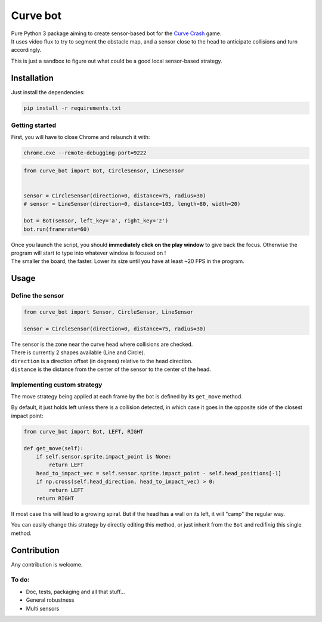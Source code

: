 =========
Curve bot
=========


| Pure Python 3 package aiming to create sensor-based bot for the `Curve Crash <https://curvecrash.com/>`_ game.
| It uses video flux to try to segment the obstacle map, and a sensor close to the head to anticipate collisions and turn accordingly.

This is just a sandbox to figure out what could be a good local sensor-based strategy.


Installation
============

Just install the dependencies:

.. code-block:: bash

   pip install -r requirements.txt


Getting started
~~~~~~~~~~~~~~~

First, you will have to close Chrome and relaunch it with:

.. code-block:: bash

   chrome.exe --remote-debugging-port=9222


.. code-block:: python

   from curve_bot import Bot, CircleSensor, LineSensor


   sensor = CircleSensor(direction=0, distance=75, radius=30)
   # sensor = LineSensor(direction=0, distance=105, length=80, width=20)

   bot = Bot(sensor, left_key='a', right_key='z')
   bot.run(framerate=60)


.. image:: https://user-images.githubusercontent.com/55620769/205488310-6ae7e76f-45c9-4ee6-9928-eebd7441beff.png
  :align: center
  :width: 900


| Once you launch the script, you should **immediately click on the play window** to give back the focus. Otherwise the program will start to type into whatever window is focused on !
| The smaller the board, the faster. Lower its size until you have at least ~20 FPS in the program.


Usage
=====


Define the sensor
~~~~~~~~~~~~~~~~~

.. code-block:: python

   from curve_bot import Sensor, CircleSensor, LineSensor

   sensor = CircleSensor(direction=0, distance=75, radius=30)

| The sensor is the zone near the curve head where collisions are checked.
| There is currently 2 shapes available (Line and Circle).
| ``direction`` is a direction offset (in degrees) relative to the head direction.
| ``distance`` is the distance from the center of the sensor to the center of the head.


Implementing custom strategy
~~~~~~~~~~~~~~~~~~~~~~~~~~~~

The move strategy being applied at each frame by the bot is defined by its ``get_move`` method.

By default, it just holds left unless there is a collision detected, in which case it goes in the opposite side of the closest impact point:

.. code-block:: python

    from curve_bot import Bot, LEFT, RIGHT

    def get_move(self):
        if self.sensor.sprite.impact_point is None:
            return LEFT
        head_to_impact_vec = self.sensor.sprite.impact_point - self.head_positions[-1]
        if np.cross(self.head_direction, head_to_impact_vec) > 0:
            return LEFT
        return RIGHT


It most case this will lead to a growing spiral.
But if the head has a wall on its left, it will "camp" the regular way.


You can easily change this strategy by directly editing this method, or just inherit from the ``Bot`` and redifinig this single method.

.. image:: https://user-images.githubusercontent.com/55620769/205485695-c331f902-48b5-4dba-8cf5-a2e990987fb8.png
  :align: center
  :width: 250


Contribution
============

Any contribution is welcome.

To do:
~~~~~~
* Doc, tests, packaging and all that stuff...
* General robustness
* Multi sensors